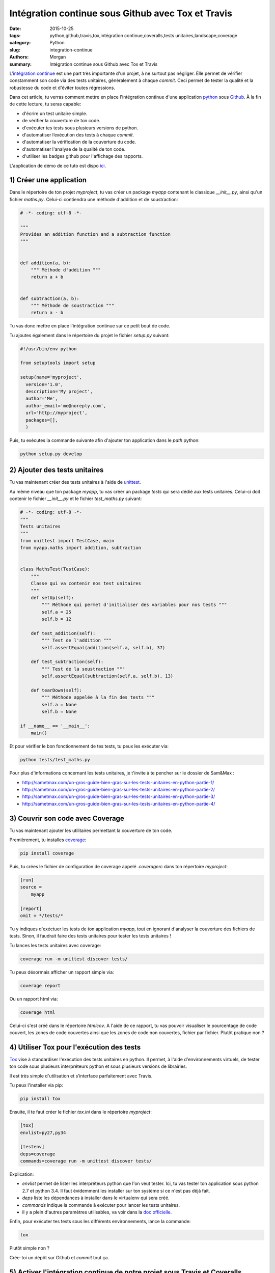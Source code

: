 Intégration continue sous Github avec Tox et Travis
###################################################

:date: 2015-10-25
:tags: python,github,travis,tox,intégration continue,coveralls,tests unitaires,landscape,coverage
:category: Python
:slug: integration-continue
:authors: Morgan
:summary: Intégration continue sous Github avec Tox et Travis

.. image:: https://travis-ci.com/img/travis-mascot-200px.png
    :alt: Travis
    :align: right

L'`intégration continue <https://fr.wikipedia.org/wiki/Int%C3%A9gration_continue>`_
est une part très importante d'un projet, à ne surtout pas négliger.
Elle permet de vérifier constamment son code via des tests unitaires,
généralement à chaque *commit*. Ceci permet de tester la qualité et la robustesse
du code et d'éviter toutes régressions.

Dans cet article, tu verras comment mettre en place l'intégration continue d'une application
`python <https://www.python.org/>`_ sous `Github <https://github.com/>`_. À la fin de cette lecture, tu seras capable:

* d'écrire un test unitaire simple.
* de vérifier la couverture de ton code.
* d'exécuter tes tests sous plusieurs versions de python.
* d'automatiser l’exécution des tests à chaque *commit*.
* d'automatiser la vérification de la couverture du code.
* d'automatiser l'analyse de la qualité de ton code.
* d'utiliser les badges github pour l'affichage des rapports.

L'application de démo de ce tuto est dispo `ici <https://github.com/dotmobo/demo-integration-continue>`_.


1) Créer une application
------------------------

Dans le répertoire de ton projet *myproject*, tu vas créer un package *myapp* contenant le
classique *__init__.py*, ainsi qu'un fichier *maths.py*.
Celui-ci contiendra une méthode d'addition et de soustraction:

.. code-block:: python

    # -*- coding: utf-8 -*-

    """
    Provides an addition function and a subtraction function
    """


    def addition(a, b):
        """ Méthode d'addition """
        return a + b


    def subtraction(a, b):
        """ Méthode de soustraction """
        return a - b


Tu vas donc mettre en place l'intégration continue sur ce petit bout de code.

Tu ajoutes également dans le répertoire du projet le fichier *setup.py* suivant:

.. code-block:: python

    #!/usr/bin/env python

    from setuptools import setup

    setup(name='myproject',
      version='1.0',
      description='My project',
      author='Me',
      author_email='me@noreply.com',
      url='http://myproject',
      packages=[],
      )

Puis, tu exécutes la commande suivante afin d'ajouter ton application dans le *path*
python:

.. code-block:: python

    python setup.py develop


2) Ajouter des tests unitaires
--------------------------------

Tu vas maintenant créer des tests unitaires à l'aide de
`unittest <https://docs.python.org/3/library/unittest.html>`_.

Au même niveau que ton package *myapp*, tu vas créer un package *tests* qui sera
dédié aux tests unitaires. Celui-ci doit contenir le fichier *__init__.py* et le
fichier *test_maths.py* suivant:

.. code-block:: python


    # -*- coding: utf-8 -*-
    """
    Tests unitaires
    """
    from unittest import TestCase, main
    from myapp.maths import addition, subtraction


    class MathsTest(TestCase):
        """
        Classe qui va contenir nos test unitaires
        """
        def setUp(self):
            """ Méthode qui permet d'initialiser des variables pour nos tests """
            self.a = 25
            self.b = 12

        def test_addition(self):
            """ Test de l'addition """
            self.assertEqual(addition(self.a, self.b), 37)

        def test_subtraction(self):
            """ Test de la soustraction """
            self.assertEqual(subtraction(self.a, self.b), 13)

        def tearDown(self):
            """ Méthode appelée à la fin des tests """
            self.a = None
            self.b = None

    if __name__ == '__main__':
        main()

Et pour vérifier le bon fonctionnement de tes tests, tu peux les exécuter via:

.. code-block:: bash

    python tests/test_maths.py

Pour plus d'informations concernant les tests unitaires, je t'invite à te pencher
sur le dossier de Sam&Max :

* http://sametmax.com/un-gros-guide-bien-gras-sur-les-tests-unitaires-en-python-partie-1/
* http://sametmax.com/un-gros-guide-bien-gras-sur-les-tests-unitaires-en-python-partie-2/
* http://sametmax.com/un-gros-guide-bien-gras-sur-les-tests-unitaires-en-python-partie-3/
* http://sametmax.com/un-gros-guide-bien-gras-sur-les-tests-unitaires-en-python-partie-4/


3) Couvrir son code avec Coverage
---------------------------------

Tu vas maintenant ajouter les utilitaires permettant la couverture de ton code.

Premièrement, tu installes `coverage <https://bitbucket.org/ned/coveragepy>`_:

.. code-block:: bash

    pip install coverage

Puis, tu crées le fichier de configuration de coverage appelé *.coveragerc*
dans ton répertoire *myproject*:

.. code-block:: bash

    [run]
    source =
        myapp

    [report]
    omit = */tests/*

Tu y indiques d'exéctuer les tests de ton application *myapp*, tout en
ignorant d'analyser la couverture des fichiers de tests.
Sinon, il faudrait faire des tests unitaires pour tester les tests unitaires !

Tu lances les tests unitaires avec coverage:

.. code-block:: bash

    coverage run -m unittest discover tests/

Tu peux désormais afficher un rapport simple via:

.. code-block:: bash

    coverage report

Ou un rapport html via:

.. code-block:: bash

    coverage html

Celui-ci s'est créé dans le répertoire *htmlcov*. A l'aide de ce rapport, tu
vas pouvoir visualiser le pourcentage de code couvert, les zones de code couvertes
ainsi que les zones de code non couvertes, fichier par fichier. Plutôt pratique non ?

4) Utiliser Tox pour l'exécution des tests
------------------------------------------

`Tox <https://testrun.org/tox/latest/>`_ vise à standardiser l'exécution des tests
unitaires en python. Il permet, à l'aide d'environnements virtuels, de tester ton
code sous plusieurs interpréteurs python et sous plusieurs versions de librairies.

Il est très simple d'utilisation et s’interface parfaitement avec Travis.

Tu peux l'installer via pip:

.. code-block:: bash

    pip install tox

Ensuite, il te faut créer le fichier *tox.ini* dans le répertoire *myproject*:

.. code-block:: python

    [tox]
    envlist=py27,py34

    [testenv]
    deps=coverage
    commands=coverage run -m unittest discover tests/

Explication:

* *envlist* permet de lister les interpréteurs python que l'on veut tester. Ici,
  tu vas tester ton application sous python 2.7 et python 3.4. Il faut évidemment
  les installer sur ton système si ce n'est pas déjà fait.
* *deps* liste les dépendances à installer dans le virtualenv qui sera créé.
* *commands* indique la commande à exécuter pour lancer les tests unitaires.
* il y a plein d'autres paramètres utilisables, va voir dans la
  `doc officielle <https://testrun.org/tox/latest/example/basic.html>`_.

Enfin, pour exécuter tes tests sous les différents environnements, lance la
commande:

.. code-block:: bash

    tox

Plutôt simple non ?

Crée-toi un dépôt sur Github et *commit* tout ça.

5) Activer l'intégration continue de notre projet sous Travis et Coveralls
--------------------------------------------------------------------------

`Travis <https://travis-ci.org/>`_ est un outil d'intégration continue, à la
manière de `Jenkins <https://jenkins-ci.org/>`_. C'est lui qui va exécuter tes
tests unitaires à chaque *commit*, et qui va t'envoyer un mail si un problème a
été rencontré.

Tu peux t'y connecter via ton compte Github et y ajouter ton dépôt git via le bouton *+*.

Au préalable, il faut créer un fichier *.travis.yml* dans ton répertoire *myproject*:

.. code-block:: yaml

    language: python
    python: "2.7"
    env:
    - TOX_ENV=py27
    - TOX_ENV=py34
    install:
    - pip install tox
    script: tox -e $TOX_ENV
    after_success:
    - pip install coveralls
    - coveralls

On y indique les environnements de tox à tester et le script tox à exécuter.

Tu peux maintenant *commiter* tout ça sur ton dépôt Github, et te rendre sur le site
de travis pour visualiser les rapports d'exécution de tes tests!

*"Attends un peu, c'est quoi la partie qui est dans le after_success, coveralls?"*

Bien vu! `Coveralls <https://coveralls.io/>`_ est un outil qui permet de tester
la couverture de code à chaque *commit*.

Connecte-toi sur leur plate-forme via ton compte Github et active ton dépôt git via le bouton
*add repos*.

Tu vas ainsi pouvoir voir l'évolution de la couverture de code et analyser les rapports proposés.


6) Inspecter la qualité du code avec Landscape.io
-------------------------------------------------

Landscape.io est une plate-forme qui va inspecter la qualité de ton code à chaque *commit*.
Celle-ci est gratuite pour les projets open-source disponibles sur Github.

Elle se base sur `flake8 <https://flake8.readthedocs.org/en/2.4.1/>`_ comme outil
d'inspection de code.

Connecte-toi sur la plate-forme avec ton compte Github et ajoutes-y ton dépôt git
via *Add repository*.

Tu devras peut-être refaire un *commit* pour activer le bazar.


7) Ajouter des badges sur github
--------------------------------

Tu va pouvoir te créer un fichier *README.rst* et y ajouter les badges *travis*,
*coveralls* et *landscape*. Tu peux trouver ces badges sous différents formats, notamment en
`restructuredText <http://sphinx-doc.org/rest.html>`_, dans la configuration de
ton projet sur ces trois plate-formes.

Exemple:

.. code-block:: yaml

    demo-integration-continue
    -------------------------

    Application de démo d'intégration continue sous github

    .. image:: https://travis-ci.org/dotmobo/demo-integration-continue.svg
        :target: https://travis-ci.org/dotmobo/demo-integration-continue

    .. image:: https://coveralls.io/repos/dotmobo/demo-integration-continue/badge.svg?branch=master&service=github
        :target: https://coveralls.io/github/dotmobo/demo-integration-continue?branch=master

    .. image:: https://landscape.io/github/dotmobo/demo-integration-continue/master/landscape.svg?style=flat
        :target: https://landscape.io/github/dotmobo/demo-integration-continue/master
        :alt: Code Health

*Commit* et rends-toi sur ton dépôt github pour voir
`le résultat <https://github.com/dotmobo/demo-integration-continue>`_!
